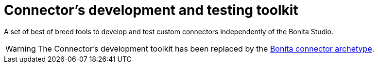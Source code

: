 = Connector's development and testing toolkit
:description: A set of best of breed tools to develop and test custom connectors independently of the Bonita Studio.

A set of best of breed tools to develop and test custom connectors independently of the Bonita Studio.

[WARNING]
====

The Connector's development toolkit has been replaced by the xref:connector-archetype.adoc[Bonita connector
archetype].
====
